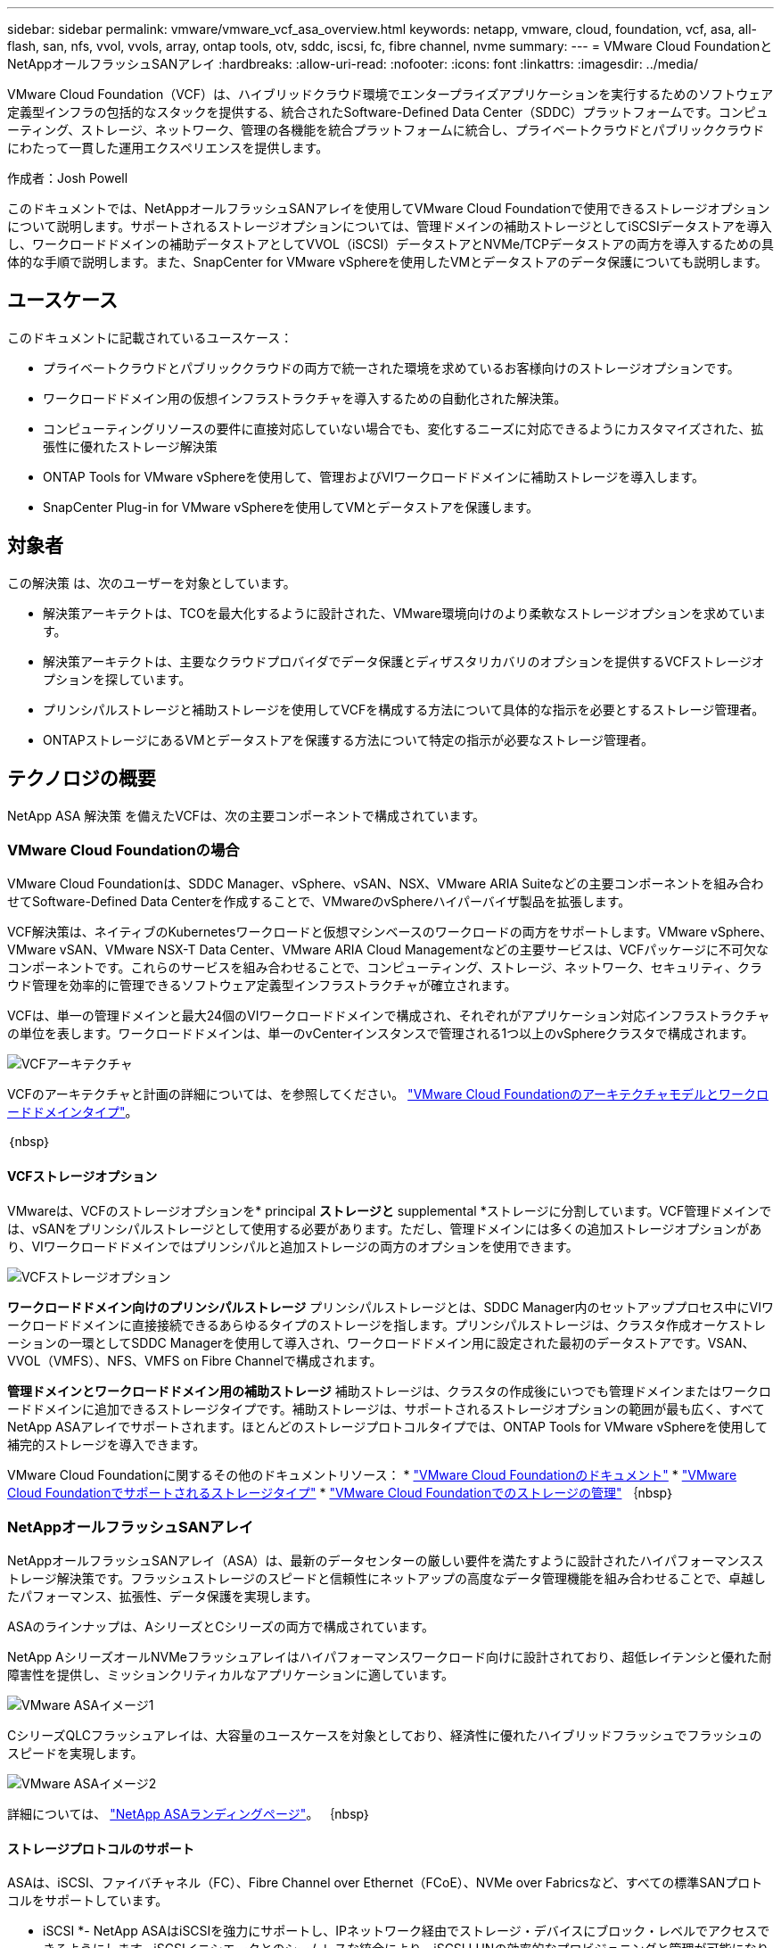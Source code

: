 ---
sidebar: sidebar 
permalink: vmware/vmware_vcf_asa_overview.html 
keywords: netapp, vmware, cloud, foundation, vcf, asa, all-flash, san, nfs, vvol, vvols, array, ontap tools, otv, sddc, iscsi, fc, fibre channel, nvme 
summary:  
---
= VMware Cloud FoundationとNetAppオールフラッシュSANアレイ
:hardbreaks:
:allow-uri-read: 
:nofooter: 
:icons: font
:linkattrs: 
:imagesdir: ../media/


[role="lead"]
VMware Cloud Foundation（VCF）は、ハイブリッドクラウド環境でエンタープライズアプリケーションを実行するためのソフトウェア定義型インフラの包括的なスタックを提供する、統合されたSoftware-Defined Data Center（SDDC）プラットフォームです。コンピューティング、ストレージ、ネットワーク、管理の各機能を統合プラットフォームに統合し、プライベートクラウドとパブリッククラウドにわたって一貫した運用エクスペリエンスを提供します。

作成者：Josh Powell

このドキュメントでは、NetAppオールフラッシュSANアレイを使用してVMware Cloud Foundationで使用できるストレージオプションについて説明します。サポートされるストレージオプションについては、管理ドメインの補助ストレージとしてiSCSIデータストアを導入し、ワークロードドメインの補助データストアとしてVVOL（iSCSI）データストアとNVMe/TCPデータストアの両方を導入するための具体的な手順で説明します。また、SnapCenter for VMware vSphereを使用したVMとデータストアのデータ保護についても説明します。



== ユースケース

このドキュメントに記載されているユースケース：

* プライベートクラウドとパブリッククラウドの両方で統一された環境を求めているお客様向けのストレージオプションです。
* ワークロードドメイン用の仮想インフラストラクチャを導入するための自動化された解決策。
* コンピューティングリソースの要件に直接対応していない場合でも、変化するニーズに対応できるようにカスタマイズされた、拡張性に優れたストレージ解決策
* ONTAP Tools for VMware vSphereを使用して、管理およびVIワークロードドメインに補助ストレージを導入します。
* SnapCenter Plug-in for VMware vSphereを使用してVMとデータストアを保護します。




== 対象者

この解決策 は、次のユーザーを対象としています。

* 解決策アーキテクトは、TCOを最大化するように設計された、VMware環境向けのより柔軟なストレージオプションを求めています。
* 解決策アーキテクトは、主要なクラウドプロバイダでデータ保護とディザスタリカバリのオプションを提供するVCFストレージオプションを探しています。
* プリンシパルストレージと補助ストレージを使用してVCFを構成する方法について具体的な指示を必要とするストレージ管理者。
* ONTAPストレージにあるVMとデータストアを保護する方法について特定の指示が必要なストレージ管理者。




== テクノロジの概要

NetApp ASA 解決策 を備えたVCFは、次の主要コンポーネントで構成されています。



=== VMware Cloud Foundationの場合

VMware Cloud Foundationは、SDDC Manager、vSphere、vSAN、NSX、VMware ARIA Suiteなどの主要コンポーネントを組み合わせてSoftware-Defined Data Centerを作成することで、VMwareのvSphereハイパーバイザ製品を拡張します。

VCF解決策は、ネイティブのKubernetesワークロードと仮想マシンベースのワークロードの両方をサポートします。VMware vSphere、VMware vSAN、VMware NSX-T Data Center、VMware ARIA Cloud Managementなどの主要サービスは、VCFパッケージに不可欠なコンポーネントです。これらのサービスを組み合わせることで、コンピューティング、ストレージ、ネットワーク、セキュリティ、クラウド管理を効率的に管理できるソフトウェア定義型インフラストラクチャが確立されます。

VCFは、単一の管理ドメインと最大24個のVIワークロードドメインで構成され、それぞれがアプリケーション対応インフラストラクチャの単位を表します。ワークロードドメインは、単一のvCenterインスタンスで管理される1つ以上のvSphereクラスタで構成されます。

image::vmware-vcf-aff-image02.png[VCFアーキテクチャ]

VCFのアーキテクチャと計画の詳細については、を参照してください。 link:https://docs.vmware.com/en/VMware-Cloud-Foundation/5.1/vcf-design/GUID-A550B597-463F-403F-BE9A-BFF3BECB9523.html["VMware Cloud Foundationのアーキテクチャモデルとワークロードドメインタイプ"]。

｛nbsp｝



==== VCFストレージオプション

VMwareは、VCFのストレージオプションを* principal *ストレージと* supplemental *ストレージに分割しています。VCF管理ドメインでは、vSANをプリンシパルストレージとして使用する必要があります。ただし、管理ドメインには多くの追加ストレージオプションがあり、VIワークロードドメインではプリンシパルと追加ストレージの両方のオプションを使用できます。

image::vmware-vcf-aff-image01.png[VCFストレージオプション]

*ワークロードドメイン向けのプリンシパルストレージ*
プリンシパルストレージとは、SDDC Manager内のセットアッププロセス中にVIワークロードドメインに直接接続できるあらゆるタイプのストレージを指します。プリンシパルストレージは、クラスタ作成オーケストレーションの一環としてSDDC Managerを使用して導入され、ワークロードドメイン用に設定された最初のデータストアです。VSAN、VVOL（VMFS）、NFS、VMFS on Fibre Channelで構成されます。

*管理ドメインとワークロードドメイン用の補助ストレージ*
補助ストレージは、クラスタの作成後にいつでも管理ドメインまたはワークロードドメインに追加できるストレージタイプです。補助ストレージは、サポートされるストレージオプションの範囲が最も広く、すべてNetApp ASAアレイでサポートされます。ほとんどのストレージプロトコルタイプでは、ONTAP Tools for VMware vSphereを使用して補完的ストレージを導入できます。

VMware Cloud Foundationに関するその他のドキュメントリソース：
* link:https://docs.vmware.com/en/VMware-Cloud-Foundation/index.html["VMware Cloud Foundationのドキュメント"]
* link:https://docs.vmware.com/en/VMware-Cloud-Foundation/5.1/vcf-design/GUID-2156EC66-BBBB-4197-91AD-660315385D2E.html["VMware Cloud Foundationでサポートされるストレージタイプ"]
* link:https://docs.vmware.com/en/VMware-Cloud-Foundation/5.1/vcf-admin/GUID-2C4653EB-5654-45CB-B072-2C2E29CB6C89.html["VMware Cloud Foundationでのストレージの管理"]
｛nbsp｝



=== NetAppオールフラッシュSANアレイ

NetAppオールフラッシュSANアレイ（ASA）は、最新のデータセンターの厳しい要件を満たすように設計されたハイパフォーマンスストレージ解決策です。フラッシュストレージのスピードと信頼性にネットアップの高度なデータ管理機能を組み合わせることで、卓越したパフォーマンス、拡張性、データ保護を実現します。

ASAのラインナップは、AシリーズとCシリーズの両方で構成されています。

NetApp AシリーズオールNVMeフラッシュアレイはハイパフォーマンスワークロード向けに設計されており、超低レイテンシと優れた耐障害性を提供し、ミッションクリティカルなアプリケーションに適しています。

image::vmware-asa-image1.png[VMware ASAイメージ1]

CシリーズQLCフラッシュアレイは、大容量のユースケースを対象としており、経済性に優れたハイブリッドフラッシュでフラッシュのスピードを実現します。

image::vmware-asa-image2.png[VMware ASAイメージ2]

詳細については、 https://www.netapp.com/data-storage/all-flash-san-storage-array["NetApp ASAランディングページ"]。
｛nbsp｝



==== ストレージプロトコルのサポート

ASAは、iSCSI、ファイバチャネル（FC）、Fibre Channel over Ethernet（FCoE）、NVMe over Fabricsなど、すべての標準SANプロトコルをサポートしています。

* iSCSI *- NetApp ASAはiSCSIを強力にサポートし、IPネットワーク経由でストレージ・デバイスにブロック・レベルでアクセスできるようにします。iSCSIイニシエータとのシームレスな統合により、iSCSI LUNの効率的なプロビジョニングと管理が可能になります。マルチパス、CHAP認証、ALUAのサポートなど、ONTAPの高度な機能。

iSCSI構成の設計ガイダンスについては、を参照してください。 https://docs.netapp.com/us-en/ontap/san-config/configure-iscsi-san-hosts-ha-pairs-reference.html["SAN構成のリファレンスドキュメント"]。

*ファイバ・チャネル*- NetApp ASAは'SAN（ストレージ・エリア・ネットワーク）で一般的に使用される高速ネットワーク・テクノロジーであるファイバ・チャネル（FC）を包括的にサポートしますONTAPはFCインフラとシームレスに統合されるため、ストレージデバイスへの信頼性と効率性に優れたブロックレベルアクセスが実現します。ゾーニング、マルチパス、ファブリックログイン（FLOGI）などの機能を使用して、FC環境でのパフォーマンスの最適化、セキュリティの強化、シームレスな接続の確保を実現します。

ファイバチャネル構成の設計ガイダンスについては、を参照してください。 https://docs.netapp.com/us-en/ontap/san-config/fc-config-concept.html["SAN構成のリファレンスドキュメント"]。

* NVMe over Fabrics *- NetApp ONTAPおよびASAはNVMe over Fabricsをサポートします。NVMe/FCでは、Fibre Channelインフラ経由のNVMeストレージデバイスと、NVMe/TCP over Storage IPネットワークを使用できます。

NVMeに関する設計ガイダンスについては、を参照してください。 https://docs.netapp.com/us-en/ontap/nvme/support-limitations.html["NVMeの構成、サポート、制限事項"]
｛nbsp｝



==== アクティブ/アクティブテクノロジ

NetAppオールフラッシュSANアレイでは、両方のコントローラを経由するアクティブ/アクティブパスを使用できるため、ホストオペレーティングシステムがアクティブパスで障害が発生するのを待ってから代替パスをアクティブ化する必要がありません。つまり、ホストはすべてのコントローラ上の使用可能なすべてのパスを利用できるため、システムが安定した状態であるかコントローラのフェイルオーバー処理中であるかに関係なく、常にアクティブパスが確保されます。

さらに、NetApp ASAは、SANフェイルオーバーの速度を大幅に向上させる独自の機能を提供します。各コントローラは、重要なLUNメタデータをパートナーに継続的にレプリケートします。そのため、各コントローラは、パートナーに突然障害が発生した場合にデータ処理を引き継ぐことができます。これは、障害が発生したコントローラで以前管理されていたドライブの利用を開始するために必要な情報がコントローラにすでに格納されているためです。

アクティブ/アクティブパスでは、計画的テイクオーバーと計画外テイクオーバーの両方で、IO再開時間は2~3秒です。

詳細については、を参照してください https://www.netapp.com/pdf.html?item=/media/85671-tr-4968.pdf["TR-4968『NetApp All-SAS Array–Data Availability and Integrity with the NetApp ASA』"]。
｛nbsp｝



==== ストレージギャランティ

NetAppでは、NetAppオールフラッシュSANアレイ独自のストレージギャランティセットを提供しています。独自のメリットは次のとおりです。

*ストレージ容量削減保証：*ストレージ容量削減保証により、高いパフォーマンスを実現しながら、ストレージコストを最小限に抑えることができます。SANワークロードの場合は4分の1。

* 99.9999%のデータ可用性保証：*計画外停止が年間31.56秒を超える場合の修復を保証。

*ランサムウェアからのリカバリ保証：*ランサムウェア攻撃が発生した場合のデータリカバリが保証されます。

を参照してください https://www.netapp.com/data-storage/all-flash-san-storage-array/["NetApp ASA製品ポータル"] を参照してください。
｛nbsp｝



=== NetApp ONTAP Tools for VMware vSphere の略

ONTAP Tools for VMware vSphereを使用すると、管理者はvSphere Clientから直接NetAppストレージを管理できます。ONTAPツールを使用すると、データストアの導入と管理、およびVVOLデータストアのプロビジョニングを行うことができます。

ONTAPツールを使用すると、ストレージシステムの一連の属性を決定するストレージ機能プロファイルにデータストアをマッピングできます。これにより、ストレージのパフォーマンスやQoSなどの特定の属性を持つデータストアを作成できます。

ONTAPツールには、ONTAPストレージシステム用の* VMware vSphere APIs for Storage Awareness（VASA）Provider *も含まれています。このツールを使用すると、VMware Virtual Volume（VVOL）データストアのプロビジョニング、ストレージ機能プロファイルの作成と使用、コンプライアンスの検証、パフォーマンスの監視を行うことができます。

NetApp ONTAPツールの詳細については、 link:https://docs.netapp.com/us-en/ontap-tools-vmware-vsphere/index.html["VMware vSphere ドキュメント用の ONTAP ツール"] ページ
｛nbsp｝



=== SnapCenter Plug-in for VMware vSphere

SnapCenter Plug-in for VMware vSphere（SCV）は、VMware vSphere環境に包括的なデータ保護を提供するNetAppのソフトウェア解決策です。仮想マシン（VM）とデータストアの保護と管理のプロセスを簡易化、合理化するように設計されています。SCVは、ストレージベースのスナップショットとセカンダリアレイへのレプリケーションを使用して、目標復旧時間を短縮します。

SnapCenter Plug-in for VMware vSphereは、vSphere Clientと統合されたユニファイドインターフェイスで次の機能を提供します。

*ポリシーベースのスナップショット*- SnapCenterを使用すると、VMware vSphereでアプリケーションと整合性のある仮想マシン（VM）のスナップショットを作成および管理するためのポリシーを定義できます。

*自動化*-定義されたポリシーに基づいてスナップショットの作成と管理を自動化することで、一貫性のある効率的なデータ保護を実現します。

* VMレベルの保護*- VMレベルでのきめ細かな保護により、個 々 の仮想マシンを効率的に管理およびリカバリできます。

*ストレージ効率化機能*- NetAppストレージテクノロジとの統合により、スナップショットの重複排除や圧縮などのストレージ効率化機能が提供され、ストレージ要件が最小限に抑えられます。

SnapCenter Plug-inは、NetAppストレージアレイ上のハードウェアベースのスナップショットと連携して、仮想マシンの休止をオーケストレーションします。SnapMirrorテクノロジは、クラウドを含むセカンダリストレージシステムにバックアップのコピーをレプリケートするために使用されます。

詳細については、を参照してください https://docs.netapp.com/us-en/sc-plugin-vmware-vsphere["SnapCenter Plug-in for VMware vSphere のドキュメント"]。

BlueXPとの統合により、データのコピーをクラウド上のオブジェクトストレージに拡張する3-2-1ルールのバックアップ戦略が実現します。

BlueXPを使用した3-2-1バックアップ戦略の詳細については、 link:../ehc/bxp-scv-hybrid-solution.html["3-2-1 SnapCenterプラグインとBlueXPによるVMのバックアップとリカバリによるVMwareのデータ保護"]。



== 解決策の概要

このドキュメントで説明するシナリオでは、ONTAPストレージシステムを管理ドメインとワークロードドメインの補助ストレージとして使用する方法を説明します。また、SnapCenter Plug-in for VMware vSphereは、VMとデータストアの保護にも使用されます。

このドキュメントで説明するシナリオは次のとおりです。

* * ONTAPツールを使用して、VCF管理ドメインにiSCSIデータストアを導入します*。をクリックします link:vmware_vcf_asa_supp_mgmt_iscsi.html["*ここ*"] を参照してください。
* * ONTAPツールを使用して、VVOL（iSCSI）データストアをVIワークロードドメインに導入します*。をクリックします link:vmware_vcf_asa_supp_wkld_vvols.html["*ここ*"] を参照してください。
* * NVMe over TCPデータストアをVIワークロードドメインで使用するように設定します*。をクリックします link:vmware_vcf_asa_supp_wkld_nvme.html["*ここ*"] を参照してください。
* * SnapCenter Plug-in for VMware vSphereを導入して使用し、VIワークロードドメイン内のVMを保護およびリストアします*。をクリックします link:vmware_vcf_asa_scv_wkld.html["*ここ*"] を参照してください。

